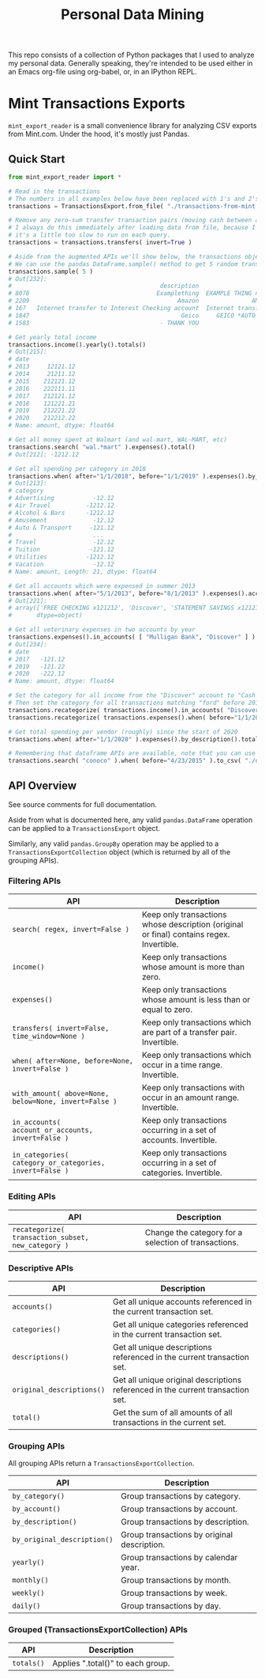 #+TITLE: Personal Data Mining

This repo consists of a collection of Python packages that I used to
analyze my personal data. Generally speaking, they're intended to be
used either in an Emacs org-file using org-babel, or, in an IPython
REPL.

* Mint Transactions Exports

=mint_export_reader= is a small convenience library for analyzing CSV exports from Mint.com. Under the hood, it's mostly just Pandas.

** Quick Start

#+begin_src python
from mint_export_reader import *

# Read in the transactions
# The numbers in all examples below have been replaced with 1's and 2's at random
transactions = TransactionsExport.from_file( "./transactions-from-mint.csv" )

# Remove any zero-sum transfer transaction pairs (moving cash between accounts, credit card payments, etc)
# I always do this immediately after loading data from file, because I never care about these transactions, and
# it's a little too slow to run on each query.
transactions = transactions.transfers( invert=True )

# Aside from the augmented APIs we'll show below, the transactions object can be treated as a pandas DataFrame
# We can use the pandas DataFrame.sample() method to get 5 random transactions
transactions.sample( 5 )
# Out[232]:
#                                          description                               original_description             category             account  Labels  Notes   amount       date
# 8078                                    Examplething  EXAMPLE THING numbers 34234 HERE 32323023=23=2...             Shopping       Mulligan Bank     NaN    NaN  -221.00 2015-11-01
# 2209                                          Amazon               AMAZON GO AMZN.COM/BILLWA12121212212             Shopping            Discover     NaN    NaN   -12.12 2019-09-24
# 167   Internet transfer to Interest Checking account  Internet transfer to Interest Checking account...             Transfer  Some Checking Acct     NaN    NaN -1212.00 2020-12-06
# 1847                                           Geico     GEICO *AUTO 1212121212121212121212121212121212       Auto Insurance            Discover     NaN    NaN   -12.12 2019-12-05
# 1583                                     - THANK YOU                         ONLINE PAYMENT - THANK YOU  Credit Card Payment       Mulligan Bank     NaN    NaN   121.12 2020-01-31

# Get yearly total income
transactions.income().yearly().totals()
# Out[215]:
# date
# 2013     12121.12
# 2014     21211.12
# 2015    212121.12
# 2016    222111.11
# 2017    212121.12
# 2018    121221.21
# 2019    212221.22
# 2020    212212.22
# Name: amount, dtype: float64

# Get all money spent at Walmart (and wal-mart, WAL-MART, etc)
transactions.search( "wal.*mart" ).expenses().total()
# Out[212]: -1212.12

# Get all spending per category in 2018
transactions.when( after="1/1/2018", before="1/1/2019" ).expenses().by_category().totals()
# Out[213]:
# category
# Advertising           -12.12
# Air Travel          -1212.12
# Alcohol & Bars      -1212.12
# Amusement             -12.12
# Auto & Transport     -121.12
#                       ...
# Travel                -12.12
# Tuition              -121.12
# Utilities           -1212.12
# Vacation              -12.12
# Name: amount, Length: 21, dtype: float64

# Get all accounts which were expensed in summer 2013
transactions.when( after="5/1/2013", before="8/1/2013" ).expenses().accounts()
# Out[221]:
# array(['FREE CHECKING x121212', 'Discover', 'STATEMENT SAVINGS x121212'],
#       dtype=object)

# Get all veterinary expenses in two accounts by year
transactions.expenses().in_accounts( [ "Mulligan Bank", "Discover" ] ).in_categories( "Veterinary" ).yearly().totals()
# Out[234]:
# date
# 2017   -121.12
# 2019   -121.22
# 2020   -222.12
# Name: amount, dtype: float64

# Set the category for all income from the "Discover" account to "Cash Back"
# Then set the category for all transactions matching "ford" before 2016 as "Auto Maintenance"
transactions.recategorize( transactions.income().in_accounts( "Discover" ), "Cash Back", inplace=True )
transactions.recategorize( transactions.expenses().when( before="1/1/2017" ).search( "ford" ), "Auto Maintenance", inplace=True )

# Get total spending per vendor (roughly) since the start of 2020
transactions.when( after="1/1/2020" ).expenses().by_description().totals().sort_values()

# Remembering that dataframe APIs are available, note that you can use .to_csv() to inspect any transaction subsets
transactions.search( "conoco" ).when( before="4/23/2015" ).to_csv( "./old-car-gas-purcahses.csv" )
#+end_src

** API Overview

See source comments for full documentation.

Aside from what is documented here, any valid =pandas.DataFrame= operation can be applied to a =TransactionsExport= object.

Similarly, any valid =pandas.GroupBy= operation may be applied to a =TransactionsExportCollection= object (which is returned by all of the grouping APIs).

*** Filtering APIs

| API                                                     | Description                                                                              |
|---------------------------------------------------------+------------------------------------------------------------------------------------------|
| =search( regex, invert=False )=                         | Keep only transactions whose description (original or final) contains regex. Invertible. |
| =income()=                                              | Keep only transactions whose amount is more than zero.                                   |
| =expenses()=                                            | Keep only transactions whose amount is less than or equal to zero.                       |
| =transfers( invert=False, time_window=None )=           | Keep only transactions which are part of a transfer pair. Invertible.                    |
| =when( after=None, before=None, invert=False )=         | Keep only transactions which occur in a time range. Invertible.                          |
| =with_amount( above=None, below=None, invert=False )=   | Keep only transactions with occur in an amount range. Invertible.                        |
| =in_accounts( account_or_accounts, invert=False )=      | Keep only transactions occurring in a set of accounts. Invertible.                       |
| =in_categories( category_or_categories, invert=False )= | Keep only transactions occurring in a set of categories. Invertible.                     |

*** Editing APIs

| API                                                | Description                                          |
|----------------------------------------------------+------------------------------------------------------|
| =recategorize( transaction_subset, new_category )= | Change the category for a selection of transactions. |

*** Descriptive APIs

| API                       | Description                                                                     |
|---------------------------+---------------------------------------------------------------------------------|
| =accounts()=              | Get all unique accounts referenced in the current transaction set.              |
| =categories()=            | Get all unique categories referenced in the current transaction set.            |
| =descriptions()=          | Get all unique descriptions referenced in the current transaction set.          |
| =original_descriptions()= | Get all unique original descriptions referenced in the current transaction set. |
| =total()=                 | Get the sum of all amounts of all transactions in the current set.              |

*** Grouping APIs

All grouping APIs return a =TransactionsExportCollection=.

| API                         | Description                                 |
|-----------------------------+---------------------------------------------|
| =by_category()=             | Group transactions by category.             |
| =by_account()=              | Group transactions by account.              |
| =by_description()=          | Group transactions by description.          |
| =by_original_description()= | Group transactions by original description. |
| =yearly()=                  | Group transactions by calendar year.        |
| =monthly()=                 | Group transactions by month.                |
| =weekly()=                  | Group transactions by week.                 |
| =daily()=                   | Group transactions by day.                  |

*** Grouped (TransactionsExportCollection) APIs

| API        | Description                       |
|------------+-----------------------------------|
| =totals()= | Applies ".total()" to each group. |
